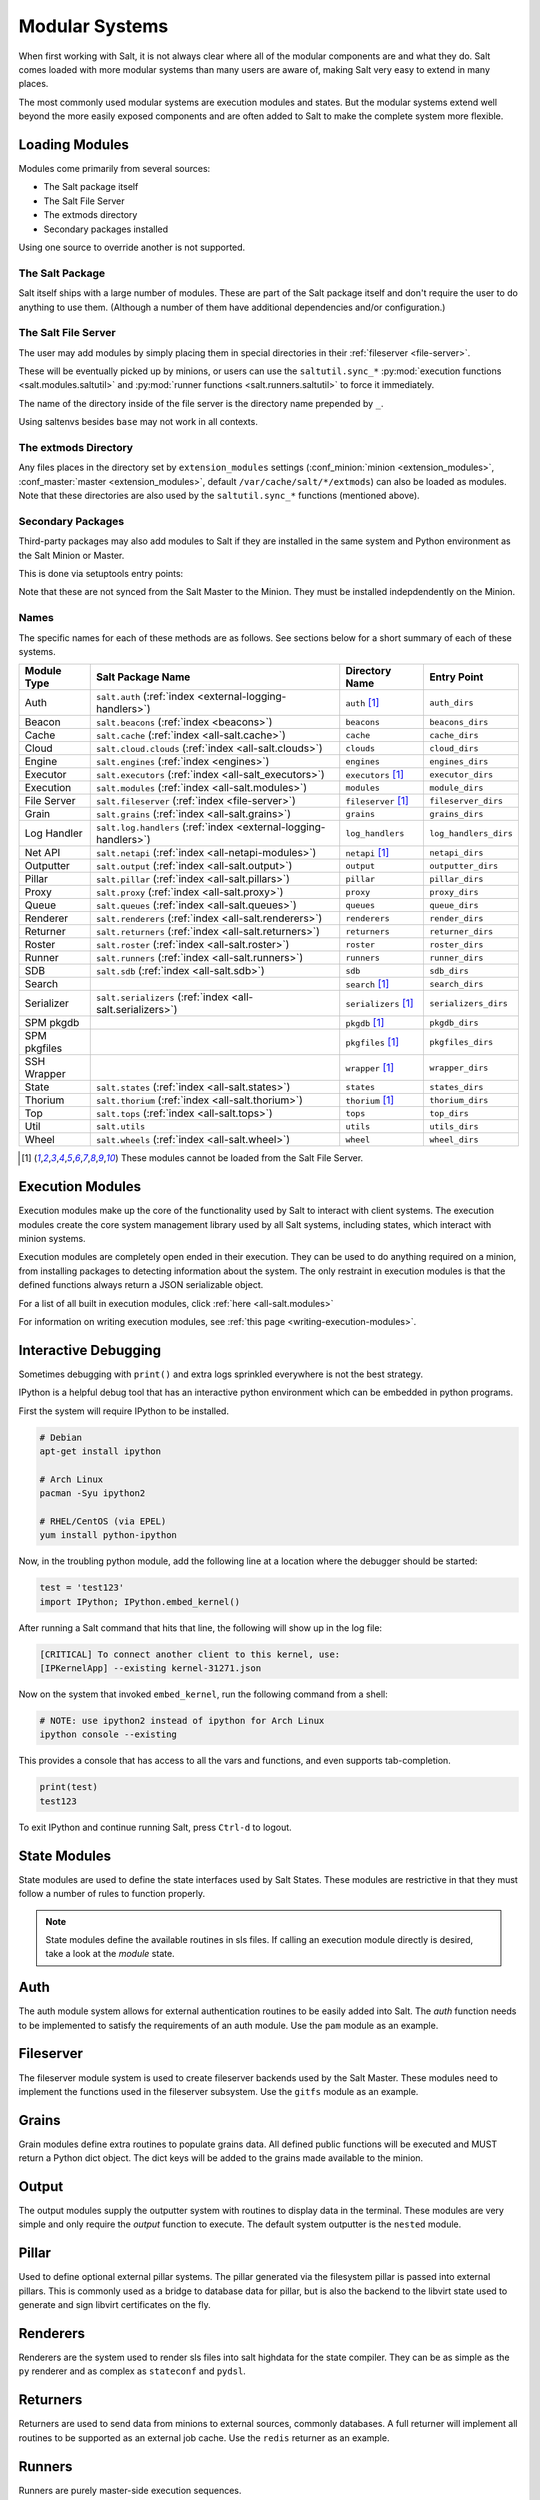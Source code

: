 ===============
Modular Systems
===============

When first working with Salt, it is not always clear where all of the modular
components are and what they do. Salt comes loaded with more modular systems
than many users are aware of, making Salt very easy to extend in many places.

The most commonly used modular systems are execution modules and states. But
the modular systems extend well beyond the more easily exposed components
and are often added to Salt to make the complete system more flexible.

Loading Modules
===============

Modules come primarily from several sources:

* The Salt package itself
* The Salt File Server
* The extmods directory
* Secondary packages installed

Using one source to override another is not supported.

The Salt Package
----------------

Salt itself ships with a large number of modules. These are part of the Salt
package itself and don't require the user to do anything to use them. (Although
a number of them have additional dependencies and/or configuration.)

The Salt File Server
--------------------

The user may add modules by simply placing them in special directories in their
:ref:`fileserver <file-server>`.

These will be eventually picked up by minions, or users can use
the ``saltutil.sync_*`` :py:mod:`execution functions <salt.modules.saltutil>`
and :py:mod:`runner functions <salt.runners.saltutil>` to force it immediately.

The name of the directory inside of the file server is the directory name
prepended by ``_``.

Using saltenvs besides ``base`` may not work in all contexts.

The extmods Directory
---------------------

Any files places in the directory set by ``extension_modules`` settings
(:conf_minion:`minion <extension_modules>`,
:conf_master:`master <extension_modules>`, default
``/var/cache/salt/*/extmods``) can also be loaded as modules. Note that these
directories are also used by the ``saltutil.sync_*`` functions (mentioned
above).

Secondary Packages
------------------

Third-party packages may also add modules to Salt if they are installed in the
same system and Python environment as the Salt Minion or Master.

This is done via setuptools entry points:

.. code-block:: python
    setup(
        # ...
        entry_points={
            'salt.loader': [
                'module_dirs=spirofs.loader:module',
            ],
        },
        # ...
    )

Note that these are not synced from the Salt Master to the Minion. They must be
installed indepdendently on the Minion.

Names
-----

The specific names for each of these methods are as follows. See sections below
for a short summary of each of these systems.

============ ================================================================ ========================= =====================
Module Type  Salt Package Name                                                Directory Name            Entry Point
============ ================================================================ ========================= =====================
Auth         ``salt.auth`` (:ref:`index <external-logging-handlers>`)         ``auth`` [#no-fs]_        ``auth_dirs``
Beacon       ``salt.beacons`` (:ref:`index <beacons>`)                        ``beacons``               ``beacons_dirs``
Cache        ``salt.cache`` (:ref:`index <all-salt.cache>`)                   ``cache``                 ``cache_dirs``
Cloud        ``salt.cloud.clouds`` (:ref:`index <all-salt.clouds>`)           ``clouds``                ``cloud_dirs``
Engine       ``salt.engines`` (:ref:`index <engines>`)                        ``engines``               ``engines_dirs``
Executor     ``salt.executors`` (:ref:`index <all-salt_executors>`)           ``executors`` [#no-fs]_   ``executor_dirs``
Execution    ``salt.modules`` (:ref:`index <all-salt.modules>`)               ``modules``               ``module_dirs``
File Server  ``salt.fileserver`` (:ref:`index <file-server>`)                 ``fileserver`` [#no-fs]_  ``fileserver_dirs``
Grain        ``salt.grains`` (:ref:`index <all-salt.grains>`)                 ``grains``                ``grains_dirs``
Log Handler  ``salt.log.handlers`` (:ref:`index <external-logging-handlers>`) ``log_handlers``          ``log_handlers_dirs``
Net API      ``salt.netapi`` (:ref:`index <all-netapi-modules>`)              ``netapi`` [#no-fs]_      ``netapi_dirs``
Outputter    ``salt.output`` (:ref:`index <all-salt.output>`)                 ``output``                ``outputter_dirs``
Pillar       ``salt.pillar`` (:ref:`index <all-salt.pillars>`)                ``pillar``                ``pillar_dirs``
Proxy        ``salt.proxy`` (:ref:`index <all-salt.proxy>`)                   ``proxy``                 ``proxy_dirs``
Queue        ``salt.queues`` (:ref:`index <all-salt.queues>`)                 ``queues``                ``queue_dirs``
Renderer     ``salt.renderers`` (:ref:`index <all-salt.renderers>`)           ``renderers``             ``render_dirs``
Returner     ``salt.returners`` (:ref:`index <all-salt.returners>`)           ``returners``             ``returner_dirs``
Roster       ``salt.roster`` (:ref:`index <all-salt.roster>`)                 ``roster``                ``roster_dirs``
Runner       ``salt.runners`` (:ref:`index <all-salt.runners>`)               ``runners``               ``runner_dirs``
SDB          ``salt.sdb`` (:ref:`index <all-salt.sdb>`)                       ``sdb``                   ``sdb_dirs``
Search                                                                        ``search`` [#no-fs]_      ``search_dirs``
Serializer   ``salt.serializers`` (:ref:`index <all-salt.serializers>`)       ``serializers`` [#no-fs]_ ``serializers_dirs``
SPM pkgdb                                                                     ``pkgdb`` [#no-fs]_       ``pkgdb_dirs``
SPM pkgfiles                                                                  ``pkgfiles`` [#no-fs]_    ``pkgfiles_dirs``
SSH Wrapper                                                                   ``wrapper`` [#no-fs]_     ``wrapper_dirs``
State        ``salt.states`` (:ref:`index <all-salt.states>`)                 ``states``                ``states_dirs``
Thorium      ``salt.thorium`` (:ref:`index <all-salt.thorium>`)               ``thorium`` [#no-fs]_     ``thorium_dirs``
Top          ``salt.tops`` (:ref:`index <all-salt.tops>`)                     ``tops``                  ``top_dirs``
Util         ``salt.utils``                                                   ``utils``                 ``utils_dirs``
Wheel        ``salt.wheels`` (:ref:`index <all-salt.wheel>`)                  ``wheel``                 ``wheel_dirs``
============ ================================================================ ========================= =====================

.. [#no-fs] These modules cannot be loaded from the Salt File Server.

Execution Modules
=================

Execution modules make up the core of the functionality used by Salt to
interact with client systems. The execution modules create the core system
management library used by all Salt systems, including states, which
interact with minion systems.

Execution modules are completely open ended in their execution. They can
be used to do anything required on a minion, from installing packages to
detecting information about the system. The only restraint in execution
modules is that the defined functions always return a JSON serializable
object.

For a list of all built in execution modules, click :ref:`here
<all-salt.modules>`

For information on writing execution modules, see :ref:`this page
<writing-execution-modules>`.


Interactive Debugging
=====================

Sometimes debugging with ``print()`` and extra logs sprinkled everywhere is not
the best strategy.

IPython is a helpful debug tool that has an interactive python environment
which can be embedded in python programs.

First the system will require IPython to be installed.

.. code-block:: bash

    # Debian
    apt-get install ipython

    # Arch Linux
    pacman -Syu ipython2

    # RHEL/CentOS (via EPEL)
    yum install python-ipython


Now, in the troubling python module, add the following line at a location where
the debugger should be started:

.. code-block:: python

    test = 'test123'
    import IPython; IPython.embed_kernel()

After running a Salt command that hits that line, the following will show up in
the log file:

.. code-block:: text

    [CRITICAL] To connect another client to this kernel, use:
    [IPKernelApp] --existing kernel-31271.json

Now on the system that invoked ``embed_kernel``, run the following command from
a shell:

.. code-block:: bash

    # NOTE: use ipython2 instead of ipython for Arch Linux
    ipython console --existing

This provides a console that has access to all the vars and functions, and even
supports tab-completion.

.. code-block:: python

    print(test)
    test123

To exit IPython and continue running Salt, press ``Ctrl-d`` to logout.


State Modules
=============

State modules are used to define the state interfaces used by Salt States.
These modules are restrictive in that they must follow a number of rules to
function properly.

.. note::

    State modules define the available routines in sls files. If calling
    an execution module directly is desired, take a look at the `module`
    state.

Auth
====

The auth module system allows for external authentication routines to be easily
added into Salt. The `auth` function needs to be implemented to satisfy the
requirements of an auth module. Use the ``pam`` module as an example.

Fileserver
==========

The fileserver module system is used to create fileserver backends used by the
Salt Master. These modules need to implement the functions used in the
fileserver subsystem. Use the ``gitfs`` module as an example.

Grains
======

Grain modules define extra routines to populate grains data. All defined
public functions will be executed and MUST return a Python dict object. The
dict keys will be added to the grains made available to the minion.

Output
======

The output modules supply the outputter system with routines to display data
in the terminal. These modules are very simple and only require the `output`
function to execute. The default system outputter is the ``nested`` module.

Pillar
======

Used to define optional external pillar systems. The pillar generated via
the filesystem pillar is passed into external pillars. This is commonly used
as a bridge to database data for pillar, but is also the backend to the libvirt
state used to generate and sign libvirt certificates on the fly.

Renderers
=========

Renderers are the system used to render sls files into salt highdata for the
state compiler. They can be as simple as the ``py`` renderer and as complex as
``stateconf`` and ``pydsl``.

Returners
=========

Returners are used to send data from minions to external sources, commonly
databases. A full returner will implement all routines to be supported as an
external job cache. Use the ``redis`` returner as an example.

Runners
=======

Runners are purely master-side execution sequences.

Tops
====

Tops modules are used to convert external data sources into top file data for
the state system.

Wheel
=====

The wheel system is used to manage master side management routines. These
routines are primarily intended for the API to enable master configuration.
